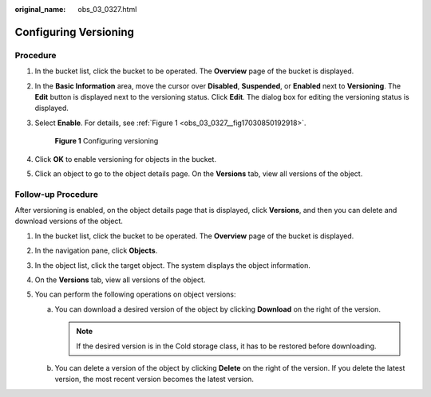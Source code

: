 :original_name: obs_03_0327.html

.. _obs_03_0327:

Configuring Versioning
======================

Procedure
---------

#. In the bucket list, click the bucket to be operated. The **Overview** page of the bucket is displayed.

#. In the **Basic Information** area, move the cursor over **Disabled**, **Suspended**, or **Enabled** next to **Versioning**. The **Edit** button is displayed next to the versioning status. Click **Edit**. The dialog box for editing the versioning status is displayed.

#. Select **Enable**. For details, see :ref:`Figure 1 <obs_03_0327__fig17030850192918>`.

   .. _obs_03_0327__fig17030850192918:

   .. figure:: /_static/images/en-us_image_0129536902.png
      :alt: **Figure 1** Configuring versioning

      **Figure 1** Configuring versioning

#. Click **OK** to enable versioning for objects in the bucket.

#. Click an object to go to the object details page. On the **Versions** tab, view all versions of the object.

.. _obs_03_0327__section29772226:

Follow-up Procedure
-------------------

After versioning is enabled, on the object details page that is displayed, click **Versions**, and then you can delete and download versions of the object.

#. In the bucket list, click the bucket to be operated. The **Overview** page of the bucket is displayed.
#. In the navigation pane, click **Objects**.
#. In the object list, click the target object. The system displays the object information.
#. On the **Versions** tab, view all versions of the object.
#. You can perform the following operations on object versions:

   a. You can download a desired version of the object by clicking **Download** on the right of the version.

      .. note::

         If the desired version is in the Cold storage class, it has to be restored before downloading.

   b. You can delete a version of the object by clicking **Delete** on the right of the version. If you delete the latest version, the most recent version becomes the latest version.
